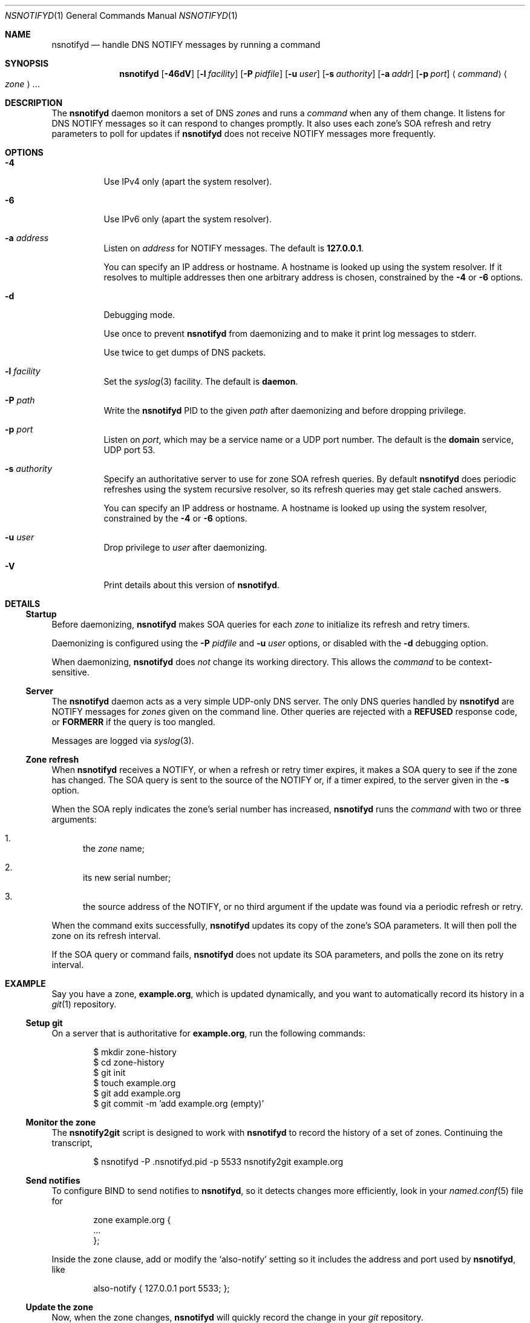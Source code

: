 .Dd June 14, 2015
.Dt NSNOTIFYD 1 "DNS Commands Manual"
.Os DNS
.Sh NAME
.Nm nsnotifyd
.Nd handle DNS NOTIFY messages by running a command
.Sh SYNOPSIS
.Nm
.Op Fl 46dV
.Op Fl l Ar facility
.Op Fl P Ar pidfile
.Op Fl u Ar user
.Op Fl s Ar authority
.Op Fl a Ar addr
.Op Fl p Ar port
.Aq Ar command
.Ao Ar zone Ac Ns ...
.Sh DESCRIPTION
The
.Nm
daemon
monitors a set of DNS
.Ar zone Ns s
and runs a
.Ar command
when any of them change.
It listens for DNS NOTIFY messages
so it can respond to changes promptly.
It also uses each zone's SOA refresh and retry parameters
to poll for updates if
.Nm
does not receive NOTIFY messages more frequently.
.Sh OPTIONS
.Bl -tag -width indent
.It Fl 4
Use IPv4 only
(apart the system resolver).
.It Fl 6
Use IPv6 only
(apart the system resolver).
.It Fl a Ar address
Listen on
.Ar address
for NOTIFY messages.
The default is
.Li 127.0.0.1 .
.Pp
You can specify an IP address or hostname.
A hostname is looked up using the system resolver.
If it resolves to multiple addresses then one
arbitrary address is chosen,
constrained by the
.Fl 4
or
.Fl 6
options.
.It Fl d
Debugging mode.
.Pp
Use once to prevent
.Nm
from daemonizing
and to make it print log messages to stderr.
.Pp
Use twice to get dumps of DNS packets.
.It Fl l Ar facility
Set the
.Xr syslog 3
facility.
The default is
.Sy daemon .
.It Fl P Ar path
Write the
.Nm
PID to the given
.Ar path
after daemonizing
and before dropping privilege.
.It Fl p Ar port
Listen on
.Ar port ,
which may be a service name or a UDP port number.
The default is the
.Sy domain
service, UDP port 53.
.It Fl s Ar authority
Specify an authoritative server to
use for zone SOA refresh queries.
By default
.Nm
does periodic refreshes
using the system recursive resolver,
so its refresh queries may get stale cached answers.
.Pp
You can specify an IP address or hostname.
A hostname is looked up using the system resolver,
constrained by the
.Fl 4
or
.Fl 6
options.
.It Fl u Ar user
Drop privilege to
.Ar user
after daemonizing.
.It Fl V
Print details about this version of
.Nm .
.El
.Sh DETAILS
.Ss Startup
Before daemonizing,
.Nm
makes SOA queries for each
.Ar zone
to initialize its refresh and retry timers.
.Pp
Daemonizing is configured using the
.Fl P
.Ar pidfile
and
.Fl u
.Ar user
options,
or disabled with the
.Fl d
debugging option.
.Pp
When daemonizing,
.Nm
does
.Em not
change its working directory.
This allows the
.Ar command
to be context-sensitive.
.Ss Server
The
.Nm
daemon acts as a very simple UDP-only DNS server.
The only DNS queries handled by
.Nm
are NOTIFY messages for
.Ar zones
given on the command line.
Other queries are rejected with a
.Sy REFUSED
response code, or
.Sy FORMERR
if the query is too mangled.
.Pp
Messages are logged via
.Xr syslog 3 .
.Ss Zone refresh
When
.Nm
receives a NOTIFY,
or when a refresh or retry timer expires,
it makes a SOA query to see if the zone has changed.
The SOA query is sent to the source of the NOTIFY
or, if a timer expired, to the server given in the
.Fl s
option.
.Pp
When the SOA reply indicates the zone's serial number has increased,
.Nm
runs the
.Ar command
with two or three arguments:
.Bl -enum
.It
the
.Ar zone
name;
.It
its new serial number;
.It
the source address of the NOTIFY,
or no third argument if the update was found via a periodic refresh or retry.
.El
.Pp
When the command exits successfully,
.Nm
updates its copy of the zone's SOA parameters.
It will then poll the zone on its refresh interval.
.Pp
If the SOA query or command fails,
.Nm
does not update its SOA parameters,
and polls the zone on its retry interval.
.Sh EXAMPLE
Say you have a zone,
.Sy example.org ,
which is updated dynamically,
and you want to automatically record its history in a
.Xr git 1
repository.
.Ss Setup git
On a server that is authoritative for
.Sy example.org ,
run the following commands:
.Bd -literal -offset indent
$ mkdir zone-history
$ cd zone-history
$ git init
$ touch example.org
$ git add example.org
$ git commit -m 'add example.org (empty)'
.Ed
.Ss Monitor the zone
The
.Nm nsnotify2git
script is designed to work with
.Nm
to record the history of a set of zones.
Continuing the transcript,
.Bd -literal -offset indent
$ nsnotifyd -P .nsnotifyd.pid -p 5533 nsnotify2git example.org
.Ed
.Ss Send notifies
To configure BIND to send notifies to
.Nm ,
so it detects changes more efficiently,
look in your
.Xr named.conf 5
file for
.Bd -literal -offset indent
zone example.org {
    ...
};
.Ed
.Pp
Inside the zone clause,
add or modify the
.Ql also-notify
setting so it includes the address and port used by
.Nm ,
like
.Bd -literal -offset indent
also-notify { 127.0.0.1 port 5533; };
.Ed
.Ss Update the zone
Now, when the zone changes,
.Nm
will quickly record the change in your
.Xr git
repository.
.Bd -literal -offset indent
$ nsupdate -l
> add example.com 3600 IN TXT "foo"
> send
> quit
$ git log --format=%s
example.org IN SOA 1234
add example.org (empty)
.Ed
.Sh BUGS
The
.Nm
daemon is not very secure.
.Pp
It accepts any well-formed NOTIFY message,
regardless of the source.
It does not support TSIG authentication (RFC 2845)
for access control.
.Pp
The
.Nm
daemon
only handles one query at a time,
which prevents it from becoming a fork bomb.
However, you can easily overwhelm it
with more notifications than it can handle.
A spoofed NOTIFY will make
.Nm
send a SOA query to the spoofed source address
and wait for a reply (which will probably not arrive),
during which time it is unresponsive.
.Pp
You should configure
.Nm
to listen on a loopback address
(which is the default)
or use a packet filter to block unwanted traffic.
.Pp
The
.Nm
daemon
is not aware of the authoritative servers for a zone,
so it cannot filter spurious NOTIFY messages.
It has a very simplistic mechanism
for choosing which servers to query when refreshing a zone.
.Pp
The
.Nm
daemon cannot accept NOTIFY messages over TCP (RFC 5966).
It does not support EDNS (RFC 6891).
However,
NOTIFY messages and responses are very small,
so following these specifications should not be necessary in practice.
.Sh SEE ALSO
.Xr git 1 ,
.Xr named 8 ,
.Xr named.conf 5 ,
.Xr syslog 3 .
.Rs
.%A Paul Mockapetris
.%T Domain names - concepts and facilities
.%R RFC 1034
.%D November 1987
.Re
.Rs
.%A Paul Mockapetris
.%T Domain names - implementation and specification
.%R RFC 1035
.%D November 1987
.Re
.Rs
.%A Robert Elz
.%A Randy Bush
.%T Serial number arithmetic
.%R RFC 1982
.%D August 1996
.Re
.Rs
.%A Paul Vixie
.%T A mechanism for prompt notification of zone changes (DNS NOTIFY)
.%R RFC 1996
.%D August 1996
.Re
.Sh AUTHOR
.An Tony Finch
.Aq Li dot@dotat.at
.Aq Li fanf2@cam.ac.uk
.br
at Cambridge University Information Services
.\" You may do anything with this. It has no warranty.
.\" http://creativecommons.org/publicdomain/zero/1.0/
